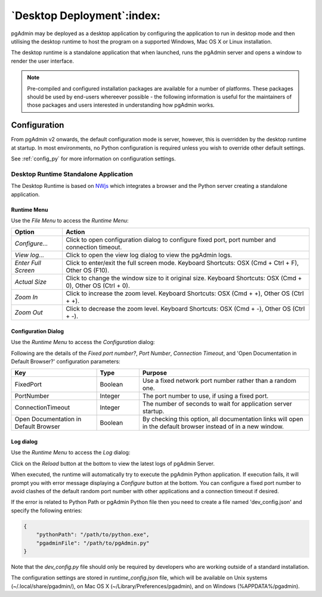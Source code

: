 .. _desktop_deployment:

***************************
`Desktop Deployment`:index:
***************************

pgAdmin may be deployed as a desktop application by configuring the application
to run in desktop mode and then utilising the desktop runtime to host the
program on a supported Windows, Mac OS X or Linux installation.

The desktop runtime is a standalone application that when launched, runs the
pgAdmin server and opens a window to render the user interface.

.. note:: Pre-compiled and configured installation packages are available for
     a number of platforms. These packages should be used by end-users whereever
     possible - the following information is useful for the maintainers of those
     packages and users interested in understanding how pgAdmin works.

.. seealso:: For detailed instructions on building and configuring pgAdmin from
    scratch, please see the README file in the top level directory of the source code.
    For convenience, you can find the latest version of the file
    `here <https://github.com/pgadmin-org/pgadmin/blob/master/README.md>`_,
    but be aware that this may differ from the version included with the source code
    for a specific version of pgAdmin.

Configuration
*************

From pgAdmin v2 onwards, the default configuration mode is server, however,
this is overridden by the desktop runtime at startup. In most environments, no
Python configuration is required unless you wish to override other default
settings.

See :ref:`config_py` for more information on configuration settings.

Desktop Runtime Standalone Application
======================================

The Desktop Runtime is based on `NWjs <https://nwjs.io/>`_ which integrates a
browser and the Python server creating a standalone application.

.. image:: images/runtime_standalone.png
    :alt: Runtime Standalone
    :align: center

Runtime Menu
------------

.. image:: images/runtime_menu.png
    :alt: Runtime Menu
    :align: center

Use the *File Menu* to access the *Runtime Menu*:

+-------------------------+---------------------------------------------------------------------------------------------------------+
| Option                  | Action                                                                                                  |
+=========================+=========================================================================================================+
| *Configure...*          | Click to open configuration dialog to configure fixed port, port number and connection timeout.         |
+-------------------------+---------------------------------------------------------------------------------------------------------+
| *View log...*           | Click to open the view log dialog to view the pgAdmin logs.                                             |
+-------------------------+---------------------------------------------------------------------------------------------------------+
| *Enter Full Screen*     | Click to enter/exit the full screen mode. Keyboard Shortcuts: OSX (Cmd + Ctrl + F), Other OS (F10).     |
+-------------------------+---------------------------------------------------------------------------------------------------------+
| *Actual Size*           | Click to change the window size to it original size. Keyboard Shortcuts: OSX (Cmd + 0),                 |
|                         | Other OS (Ctrl + 0).                                                                                    |
+-------------------------+---------------------------------------------------------------------------------------------------------+
| *Zoom In*               | Click to increase the zoom level. Keyboard Shortcuts: OSX (Cmd + +), Other OS (Ctrl + +).               |
+-------------------------+---------------------------------------------------------------------------------------------------------+
| *Zoom Out*              | Click to decrease the zoom level. Keyboard Shortcuts: OSX (Cmd + -), Other OS (Ctrl + -).               |
+-------------------------+---------------------------------------------------------------------------------------------------------+

Configuration Dialog
--------------------

Use the *Runtime Menu* to access the *Configuration* dialog:

.. image:: images/runtime_configuration.png
    :alt: Runtime Configuration
    :align: center

Following are the details of the *Fixed port number?*, *Port Number*, *Connection
Timeout*, and 'Open Documentation in Default Browser?' configuration parameters:

.. table::
   :class: longtable
   :widths: 2 1 4

   +----------------------------------------+--------------------+---------------------------------------------------------------+
   | Key                                    | Type               | Purpose                                                       |
   +========================================+====================+===============================================================+
   | FixedPort                              | Boolean            | Use a fixed network port number rather than a random one.     |
   +----------------------------------------+--------------------+---------------------------------------------------------------+
   | PortNumber                             | Integer            | The port number to use, if using a fixed port.                |
   +----------------------------------------+--------------------+---------------------------------------------------------------+
   | ConnectionTimeout                      | Integer            | The number of seconds to wait for application server startup. |
   +----------------------------------------+--------------------+---------------------------------------------------------------+
   | Open Documentation in Default Browser  | Boolean            | By checking this option, all documentation links will open in |
   |                                        |                    | the default browser instead of in a new window.               |
   +----------------------------------------+--------------------+---------------------------------------------------------------+

Log dialog
----------

Use the *Runtime Menu* to access the *Log* dialog:

.. image:: images/runtime_view_log.png
    :alt: Runtime View Log
    :align: center

Click on the *Reload* button at the bottom to view the latest logs of pgAdmin
Server.

When executed, the runtime will automatically try to execute the pgAdmin Python
application. If execution fails, it will prompt you with error message
displaying a *Configure* button at the bottom. You can configure a fixed port
number to avoid clashes of the default random port number with other
applications and a connection timeout if desired.

.. image:: images/runtime_error.png
    :alt: Runtime Error
    :align: center

If the error is related to Python Path or pgAdmin Python file then you need to
create a file named 'dev_config.json' and specify the following entries:

.. code-block:: json

    {
        "pythonPath": "/path/to/python.exe",
        "pgadminFile": "/path/to/pgAdmin.py"
    }

Note that the *dev_config.py* file should only be required by developers who are
working outside of a standard installation.

The configuration settings are stored in *runtime_config.json* file, which
will be available on Unix systems (~/.local/share/pgadmin/),
on Mac OS X (~/Library/Preferences/pgadmin),
and on Windows (%APPDATA%/pgadmin).
